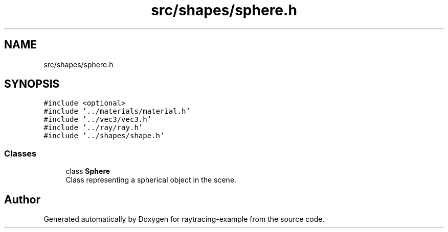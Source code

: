 .TH "src/shapes/sphere.h" 3 "raytracing-example" \" -*- nroff -*-
.ad l
.nh
.SH NAME
src/shapes/sphere.h
.SH SYNOPSIS
.br
.PP
\fC#include <optional>\fP
.br
\fC#include '\&.\&./materials/material\&.h'\fP
.br
\fC#include '\&.\&./vec3/vec3\&.h'\fP
.br
\fC#include '\&.\&./ray/ray\&.h'\fP
.br
\fC#include '\&.\&./shapes/shape\&.h'\fP
.br

.SS "Classes"

.in +1c
.ti -1c
.RI "class \fBSphere\fP"
.br
.RI "Class representing a spherical object in the scene\&. "
.in -1c
.SH "Author"
.PP 
Generated automatically by Doxygen for raytracing-example from the source code\&.

